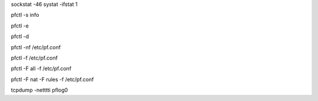.. Some useful FreeBSD commands

.. NETWORK
.. list open IPv46 sockets
sockstat -46
systat -ifstat 1


.. PF
.. show pf info
pfctl -s info

.. enable pf
pfctl -e

.. disable pf (don't!)
pfctl -d

.. parse and check pf rules sanity
pfctl -nf /etc/pf.conf

.. load pf rules
pfctl -f /etc/pf.conf

.. load pf rules and flush everything
pfctl -F all -f /etc/pf.conf

.. load pf rules and flush nat and rules
pfctl -F nat -F rules -f /etc/pf.conf

.. live capture of pf activity
tcpdump -netttti pflog0
